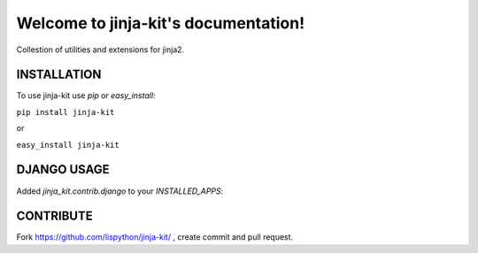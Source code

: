 Welcome to jinja-kit's documentation!
======================================

Collestion of utilities and extensions for jinja2.

.. image:: https://secure.travis-ci.org/lispython/jinja-kit.png
	   :target: https://secure.travis-ci.org/lispython/jinja-kit


INSTALLATION
------------

To use jinja-kit use `pip` or `easy_install`:

``pip install jinja-kit``

or

``easy_install jinja-kit``


DJANGO USAGE
------------


Added `jinja_kit.contrib.django` to your `INSTALLED_APPS`:

.. code_block::

   INSTALLED_APPS += 'jinja_kit.contrib.django',

   JINJA_FILTERTS = [
   "jinja_kit.contrib.django.filters",
   "myapp.filters"]

   JINJA_GLOBALS = [
   "jinja_kit.contrib.django.globals",
   ]

CONTRIBUTE
----------

Fork https://github.com/lispython/jinja-kit/ , create commit and pull request.

